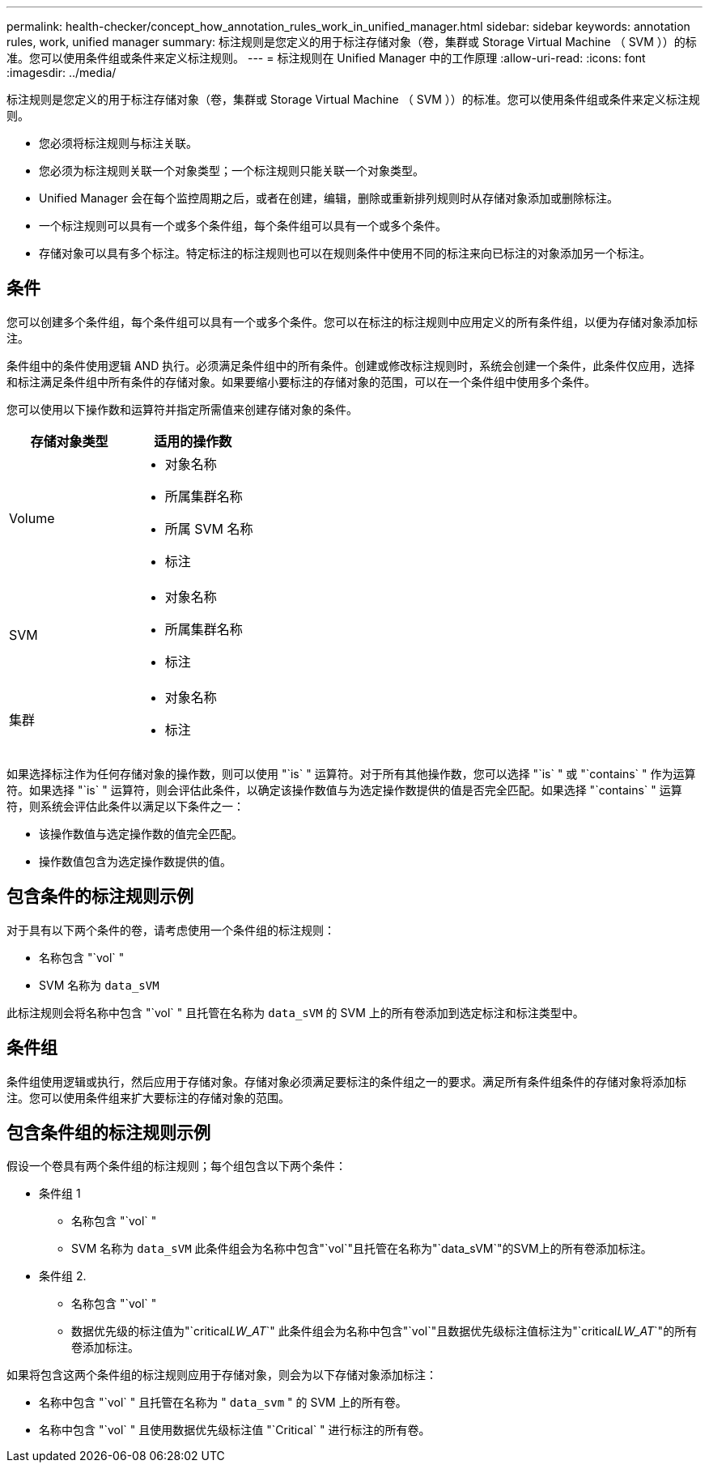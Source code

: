 ---
permalink: health-checker/concept_how_annotation_rules_work_in_unified_manager.html 
sidebar: sidebar 
keywords: annotation rules, work, unified manager 
summary: 标注规则是您定义的用于标注存储对象（卷，集群或 Storage Virtual Machine （ SVM ））的标准。您可以使用条件组或条件来定义标注规则。 
---
= 标注规则在 Unified Manager 中的工作原理
:allow-uri-read: 
:icons: font
:imagesdir: ../media/


[role="lead"]
标注规则是您定义的用于标注存储对象（卷，集群或 Storage Virtual Machine （ SVM ））的标准。您可以使用条件组或条件来定义标注规则。

* 您必须将标注规则与标注关联。
* 您必须为标注规则关联一个对象类型；一个标注规则只能关联一个对象类型。
* Unified Manager 会在每个监控周期之后，或者在创建，编辑，删除或重新排列规则时从存储对象添加或删除标注。
* 一个标注规则可以具有一个或多个条件组，每个条件组可以具有一个或多个条件。
* 存储对象可以具有多个标注。特定标注的标注规则也可以在规则条件中使用不同的标注来向已标注的对象添加另一个标注。




== 条件

您可以创建多个条件组，每个条件组可以具有一个或多个条件。您可以在标注的标注规则中应用定义的所有条件组，以便为存储对象添加标注。

条件组中的条件使用逻辑 AND 执行。必须满足条件组中的所有条件。创建或修改标注规则时，系统会创建一个条件，此条件仅应用，选择和标注满足条件组中所有条件的存储对象。如果要缩小要标注的存储对象的范围，可以在一个条件组中使用多个条件。

您可以使用以下操作数和运算符并指定所需值来创建存储对象的条件。

[cols="2*"]
|===
| 存储对象类型 | 适用的操作数 


 a| 
Volume
 a| 
* 对象名称
* 所属集群名称
* 所属 SVM 名称
* 标注




 a| 
SVM
 a| 
* 对象名称
* 所属集群名称
* 标注




 a| 
集群
 a| 
* 对象名称
* 标注


|===
如果选择标注作为任何存储对象的操作数，则可以使用 "`is` " 运算符。对于所有其他操作数，您可以选择 "`is` " 或 "`contains` " 作为运算符。如果选择 "`is` " 运算符，则会评估此条件，以确定该操作数值与为选定操作数提供的值是否完全匹配。如果选择 "`contains` " 运算符，则系统会评估此条件以满足以下条件之一：

* 该操作数值与选定操作数的值完全匹配。
* 操作数值包含为选定操作数提供的值。




== 包含条件的标注规则示例

对于具有以下两个条件的卷，请考虑使用一个条件组的标注规则：

* 名称包含 "`vol` "
* SVM 名称为 `data_sVM`


此标注规则会将名称中包含 "`vol` " 且托管在名称为 `data_sVM` 的 SVM 上的所有卷添加到选定标注和标注类型中。



== 条件组

条件组使用逻辑或执行，然后应用于存储对象。存储对象必须满足要标注的条件组之一的要求。满足所有条件组条件的存储对象将添加标注。您可以使用条件组来扩大要标注的存储对象的范围。



== 包含条件组的标注规则示例

假设一个卷具有两个条件组的标注规则；每个组包含以下两个条件：

* 条件组 1
+
** 名称包含 "`vol` "
** SVM 名称为 `data_sVM`
此条件组会为名称中包含"`vol`"且托管在名称为"`data_sVM`"的SVM上的所有卷添加标注。


* 条件组 2.
+
** 名称包含 "`vol` "
** 数据优先级的标注值为"`critical__LW_AT__`"
此条件组会为名称中包含"`vol`"且数据优先级标注值标注为"`critical__LW_AT__`"的所有卷添加标注。




如果将包含这两个条件组的标注规则应用于存储对象，则会为以下存储对象添加标注：

* 名称中包含 "`vol` " 且托管在名称为 " `data_svm` " 的 SVM 上的所有卷。
* 名称中包含 "`vol` " 且使用数据优先级标注值 "`Critical` " 进行标注的所有卷。


